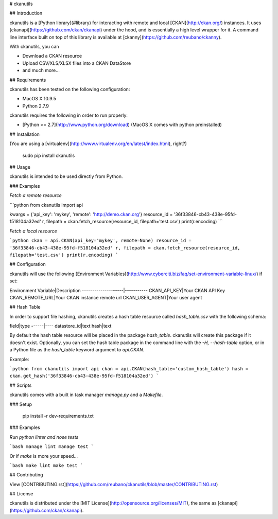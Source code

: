 # ckanutils

## Introduction

ckanutils is a [Python library](#library) for interacting with remote and local [CKAN](http://ckan.org/) instances. It uses [ckanapi](https://github.com/ckan/ckanapi) under the hood, and is essentially a high level wrapper for it. A command line interface built on top of this library is available at [ckanny](https://github.com/reubano/ckanny).

With ckanutils, you can

- Download a CKAN resource
- Upload CSV/XLS/XLSX files into a CKAN DataStore
- and much more...

## Requirements

ckanutils has been tested on the following configuration:

- MacOS X 10.9.5
- Python 2.7.9

ckanutils requires the following in order to run properly:

- [Python >= 2.7](http://www.python.org/download) (MacOS X comes with python preinstalled)

## Installation

(You are using a [virtualenv](http://www.virtualenv.org/en/latest/index.html), right?)

     sudo pip install ckanutils

## Usage

ckanutils is intended to be used directly from Python.

### Examples

*Fetch a remote resource*

```python
from ckanutils import api

kwargs = {'api_key': 'mykey', 'remote': 'http://demo.ckan.org'}
resource_id = '36f33846-cb43-438e-95fd-f518104a32ed'
r, filepath = ckan.fetch_resource(resource_id, filepath='test.csv')
print(r.encoding)
```

*Fetch a local resource*

```python
ckan = api.CKAN(api_key='mykey', remote=None)
resource_id = '36f33846-cb43-438e-95fd-f518104a32ed'
r, filepath = ckan.fetch_resource(resource_id, filepath='test.csv')
print(r.encoding)
```

## Configuration

ckanutils will use the following [Environment Variables](http://www.cyberciti.biz/faq/set-environment-variable-linux/) if set:

Environment Variable|Description
--------------------|-----------
CKAN_API_KEY|Your CKAN API Key
CKAN_REMOTE_URL|Your CKAN instance remote url
CKAN_USER_AGENT|Your user agent

## Hash Table

In order to support file hashing, ckanutils creates a hash table resource called `hash_table.csv` with the following schema:

field|type
------|----
datastore_id|text
hash|text

By default the hash table resource will be placed in the package `hash_table`. ckanutils will create this package if it doesn't exist. Optionally, you can set the hash table package in the command line with the `-H, --hash-table` option, or in a Python file as the `hash_table` keyword argument to `api.CKAN`.

Example:

```python
from ckanutils import api
ckan = api.CKAN(hash_table='custom_hash_table')
hash = ckan.get_hash('36f33846-cb43-438e-95fd-f518104a32ed')
```

## Scripts

ckanutils comes with a built in task manager `manage.py` and a `Makefile`.

### Setup

    pip install -r dev-requirements.txt

### Examples

*Run python linter and nose tests*

```bash
manage lint
manage test
```

Or if `make` is more your speed...

```bash
make lint
make test
```

## Contributing

View [CONTRIBUTING.rst](https://github.com/reubano/ckanutils/blob/master/CONTRIBUTING.rst)

## License

ckanutils is distributed under the [MIT License](http://opensource.org/licenses/MIT), the same as [ckanapi](https://github.com/ckan/ckanapi).


